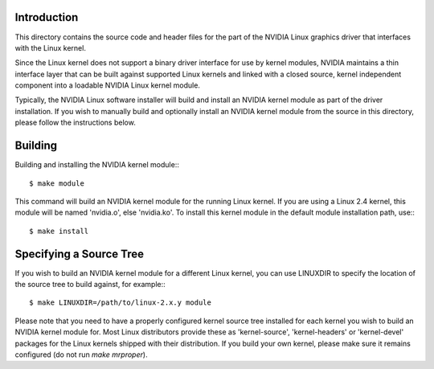Introduction
============

This directory contains the source code and header files for the part
of the NVIDIA Linux graphics driver that interfaces with the Linux
kernel.

Since the Linux kernel does not support a binary driver interface for
use by kernel modules, NVIDIA maintains a thin interface layer that
can be built against supported Linux kernels and linked with a closed
source, kernel independent component into a loadable NVIDIA Linux
kernel module.

Typically, the NVIDIA Linux software installer will build and install
an NVIDIA kernel module as part of the driver installation. If you
wish to manually build and optionally install an NVIDIA kernel module
from the source in this directory, please follow the instructions
below.

Building
========

Building and installing the NVIDIA kernel module:::

    $ make module

This command will build an NVIDIA kernel module for the running Linux
kernel. If you are using a Linux 2.4 kernel, this module will be
named 'nvidia.o', else 'nvidia.ko'. To install this kernel module in
the default module installation path, use:::

    $ make install

Specifying a Source Tree
========================

If you wish to build an NVIDIA kernel module for a different Linux
kernel, you can use LINUXDIR to specify the location of the source tree
to build against, for example:::

    $ make LINUXDIR=/path/to/linux-2.x.y module

Please note that you need to have a properly configured kernel source
tree installed for each kernel you wish to build an NVIDIA kernel
module for. Most Linux distributors provide these as 'kernel-source',
'kernel-headers' or 'kernel-devel' packages for the Linux kernels
shipped with their distribution. If you build your own kernel, please
make sure it remains configured (do not run `make mrproper`).

